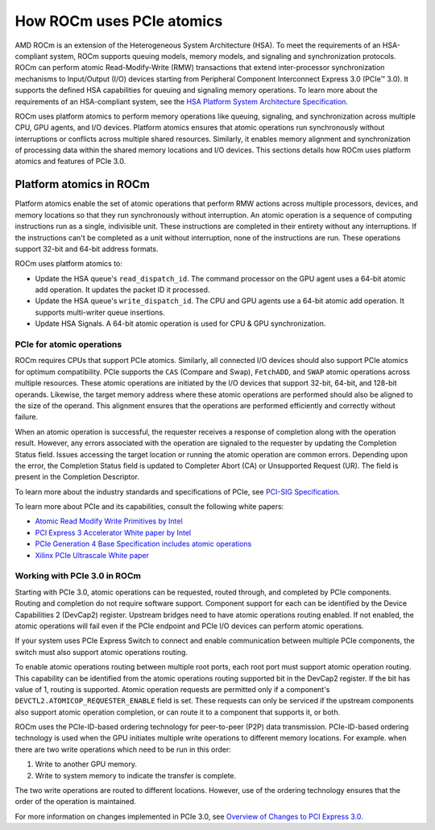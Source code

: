 .. meta::
   :description: How ROCm uses PCIe atomics
   :keywords: PCIe, PCIe atomics, atomics, Atomic operations, AMD, ROCm

*****************************************************************************
How ROCm uses PCIe atomics
*****************************************************************************
AMD ROCm is an extension of the Heterogeneous System Architecture (HSA). To meet the requirements of an HSA-compliant system, ROCm supports queuing models, memory models, and signaling and synchronization protocols. ROCm can perform atomic Read-Modify-Write (RMW) transactions that extend inter-processor synchronization mechanisms to Input/Output (I/O) devices starting from Peripheral Component Interconnect Express 3.0 (PCIe™ 3.0). It supports the defined HSA capabilities for queuing and signaling memory operations. To learn more about the requirements of an HSA-compliant system, see the 
`HSA Platform System Architecture Specification <http://hsafoundation.com/wp-content/uploads/2021/02/HSA-SysArch-1.2.pdf>`_.

ROCm uses platform atomics to perform memory operations like queuing, signaling, and synchronization across multiple CPU, GPU agents, and I/O devices. Platform atomics ensures that atomic operations run synchronously without interruptions or conflicts across multiple shared resources. Similarly, it enables memory alignment and synchronization of processing data within the shared memory locations and I/O devices.  This sections details how ROCm uses platform atomics and features of PCIe 3.0.

Platform atomics in ROCm
==============================
Platform atomics enable the set of atomic operations that perform RMW actions across multiple processors, devices, and memory locations so that they run synchronously without interruption. An atomic operation is a sequence of computing instructions run as a single, indivisible unit. These instructions are completed in their entirety without any interruptions. If the instructions can't be completed as a unit without interruption, none of the instructions are run. These operations support 32-bit and 64-bit address formats.

ROCm uses platform atomics to:

* Update the HSA queue's ``read_dispatch_id``. The command processor on the GPU agent uses a 64-bit atomic add operation. It updates the packet ID it processed.
* Update the HSA queue's ``write_dispatch_id``. The CPU and GPU agents use a 64-bit atomic add operation. It supports multi-writer queue insertions.
* Update HSA Signals. A 64-bit atomic operation is used for CPU & GPU synchronization.


PCIe for atomic operations
----------------------------
ROCm requires CPUs that support PCIe atomics. Similarly, all connected I/O devices should also support PCIe atomics for optimum compatibility. PCIe supports the ``CAS`` (Compare and Swap), ``FetchADD``, and ``SWAP`` atomic operations across multiple resources. These atomic operations are initiated by the I/O devices that support 32-bit, 64-bit, and 128-bit operands. Likewise, the target memory address where these atomic operations are performed should also be aligned to the size of the operand. This alignment ensures that the operations are performed efficiently and correctly without failure. 

When an atomic operation is successful, the requester receives a response of completion along with the operation result. However, any errors associated with the operation are signaled to the requester by updating the Completion Status field. Issues accessing the target location or running the atomic operation are common errors. Depending upon the error, the Completion Status field is updated to Completer Abort (CA) or Unsupported Request (UR). The field is present in the Completion Descriptor.

To learn more about the industry standards and specifications of PCIe, see `PCI-SIG Specification <https://pcisig.com/specifications>`_.

To learn more about PCIe and its capabilities, consult the following white papers:

* `Atomic Read Modify Write Primitives by Intel <https://www.intel.es/content/dam/doc/white-paper/atomic-read-modify-write-primitives-i-o-devices-paper.pdf>`_
* `PCI Express 3 Accelerator White paper by Intel <https://www.intel.sg/content/dam/doc/white-paper/pci-express3-accelerator-white-paper.pdf>`_
* `PCIe Generation 4 Base Specification includes atomic operations <https://astralvx.com/storage/2020/11/PCI_Express_Base_4.0_Rev0.3_February19-2014.pdf>`_
* `Xilinx PCIe Ultrascale White paper <https://docs.xilinx.com/v/u/8OZSA2V1b1LLU2rRCDVGQw>`_

Working with PCIe 3.0 in ROCm
-------------------------------
Starting with PCIe 3.0, atomic operations can be requested, routed through, and completed by PCIe components. Routing and completion do not require software support. Component support for each can be identified by the Device Capabilities 2 (DevCap2) register. Upstream
bridges need to have atomic operations routing enabled. If not enabled, the atomic operations will fail even if the 
PCIe endpoint and PCIe I/O devices can perform atomic operations. 

If your system uses PCIe Express Switch to connect and enable communication between multiple PCIe components, the switch must also support atomic operations routing.

To enable atomic operations routing between multiple root ports, each root port must support atomic operation routing. This capability can be identified from the atomic operations routing supported bit in the DevCap2 register. If the bit has value of 1, routing is supported. Atomic operation requests are permitted only if a component's ``DEVCTL2.ATOMICOP_REQUESTER_ENABLE``
field is set. These requests can only be serviced if the upstream components also support atomic operation
completion, or can route it to a component that supports it, or both.  

ROCm uses the PCIe-ID-based ordering technology for peer-to-peer (P2P) data transmission. PCIe-ID-based ordering technology is used when the GPU initiates multiple write operations to different memory locations. For example. when there are two write operations which need to be run in this order::

1. Write to another GPU memory.
2. Write to system memory to indicate the transfer is complete.

The two write operations are routed to different locations. However, use of the ordering technology ensures that the order of the operation is maintained. 

For more information on changes implemented in PCIe 3.0, see `Overview of Changes to PCI Express 3.0 <https://www.mindshare.com/files/resources/PCIe%203-0.pdf>`_.





